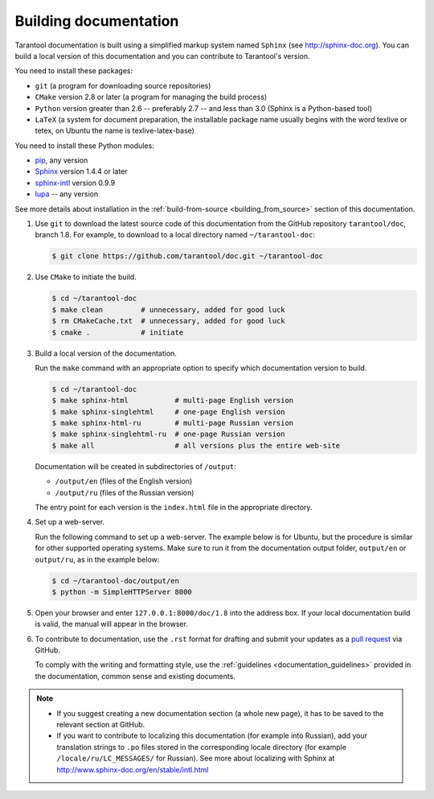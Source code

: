 .. _building_documentation:

-------------------------------------------------------------------------------
Building documentation
-------------------------------------------------------------------------------

Tarantool documentation is built using a simplified markup system named ``Sphinx``
(see http://sphinx-doc.org). You can build a local version of this documentation
and you can contribute to Tarantool's version.

You need to install these packages:

* ``git`` (a program for downloading source repositories)
* ``CMake`` version 2.8 or later (a program for managing the build process)
* ``Python`` version greater than 2.6 -- preferably 2.7 -- and less than 3.0
  (Sphinx is a Python-based tool)
* ``LaTeX`` (a system for document preparation, the installable
  package name usually begins with the word texlive or tetex, on Ubuntu
  the name is texlive-latex-base)

You need to install these Python modules:

* `pip <https://pypi.python.org/pypi/pip>`_, any version
* `Sphinx <https://pypi.python.org/pypi/Sphinx>`_ version 1.4.4 or later
* `sphinx-intl <https://pypi.python.org/pypi/sphinx-intl>`_ version 0.9.9
* `lupa <https://pypi.python.org/pypi/lupa>`_ -- any version

See more details about installation in the :ref:`build-from-source <building_from_source>`
section of this documentation.

1. Use ``git`` to download the latest source code of this documentation from the
   GitHub repository ``tarantool/doc``, branch 1.8. For example, to download to a local
   directory named ``~/tarantool-doc``:

   .. code-block:: console

       $ git clone https://github.com/tarantool/doc.git ~/tarantool-doc

2. Use ``CMake`` to initiate the build.

   .. code-block:: console

       $ cd ~/tarantool-doc
       $ make clean         # unnecessary, added for good luck
       $ rm CMakeCache.txt  # unnecessary, added for good luck
       $ cmake .            # initiate

3. Build a local version of the documentation.

   Run the ``make`` command with an appropriate option to specify which
   documentation version to build.

   .. code-block:: console

       $ cd ~/tarantool-doc
       $ make sphinx-html           # multi-page English version
       $ make sphinx-singlehtml     # one-page English version
       $ make sphinx-html-ru        # multi-page Russian version
       $ make sphinx-singlehtml-ru  # one-page Russian version
       $ make all                   # all versions plus the entire web-site

   Documentation will be created in subdirectories of ``/output``:

   * ``/output/en`` (files of the English version)
   * ``/output/ru`` (files of the Russian version)

   The entry point for each version is the ``index.html`` file in the appropriate
   directory.

4. Set up a web-server.

   Run the following command to set up a web-server. The example below is for
   Ubuntu, but the procedure is similar for other supported operating systems.
   Make sure to run it from the documentation output folder,
   ``output/en`` or ``output/ru``, as in the example below:

   .. code-block:: console

       $ cd ~/tarantool-doc/output/en
       $ python -m SimpleHTTPServer 8000

5. Open your browser and enter ``127.0.0.1:8000/doc/1.8`` into the address box. If
   your local documentation build is valid, the manual will appear in the browser.

6. To contribute to documentation, use the ``.rst`` format for drafting and
   submit your updates as a
   `pull request <https://help.github.com/articles/creating-a-pull-request/>`_
   via GitHub.

   To comply with the writing and formatting style, use the
   :ref:`guidelines <documentation_guidelines>` provided in the documentation,
   common sense and existing documents.

.. NOTE::

   * If you suggest creating a new documentation section (a whole new
     page), it has to be saved to the relevant section at GitHub.

   * If you want to contribute to localizing this documentation (for example into
     Russian), add your translation strings to ``.po`` files stored in the
     corresponding locale directory (for example ``/locale/ru/LC_MESSAGES/``
     for Russian). See more about localizing with Sphinx at
     http://www.sphinx-doc.org/en/stable/intl.html

